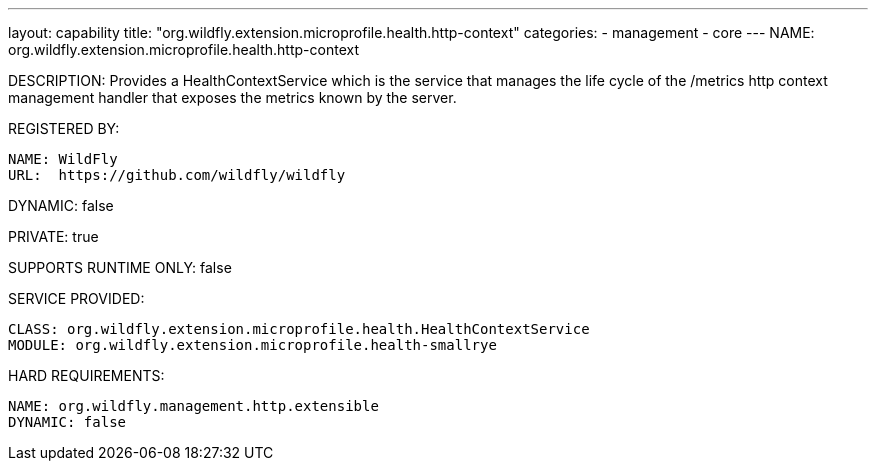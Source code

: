 ---
layout: capability
title:  "org.wildfly.extension.microprofile.health.http-context"
categories:
  - management
  - core
---
NAME: org.wildfly.extension.microprofile.health.http-context

DESCRIPTION: Provides a HealthContextService which is the service that manages the life cycle of the /metrics http context management handler that exposes the metrics known by the server.

REGISTERED BY:

  NAME: WildFly
  URL:  https://github.com/wildfly/wildfly

DYNAMIC: false

PRIVATE: true

SUPPORTS RUNTIME ONLY: false

SERVICE PROVIDED:

  CLASS: org.wildfly.extension.microprofile.health.HealthContextService
  MODULE: org.wildfly.extension.microprofile.health-smallrye

HARD REQUIREMENTS:

  NAME: org.wildfly.management.http.extensible
  DYNAMIC: false

